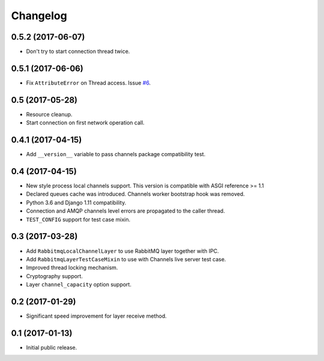 
.. :changelog:

Changelog
---------

0.5.2 (2017-06-07)
++++++++++++++++++

- Don't try to start connection thread twice.

0.5.1 (2017-06-06)
++++++++++++++++++

- Fix ``AttributeError`` on Thread access.  Issue `#6`_.

0.5 (2017-05-28)
++++++++++++++++

- Resource cleanup.
- Start connection on first network operation call.

0.4.1 (2017-04-15)
++++++++++++++++++

- Add ``__version__`` variable to pass channels package compatibility
  test.

0.4 (2017-04-15)
++++++++++++++++

- New style process local channels support.  This version is
  compatible with ASGI reference >= 1.1
- Declared queues cache was introduced.  Channels worker bootstrap
  hook was removed.
- Python 3.6 and Django 1.11 compatibility.
- Connection and AMQP channels level errors are propagated to the
  caller thread.
- ``TEST_CONFIG`` support for test case mixin.

0.3 (2017-03-28)
++++++++++++++++

- Add ``RabbitmqLocalChannelLayer`` to use RabbitMQ layer together
  with IPC.
- Add ``RabbitmqLayerTestCaseMixin`` to use with Channels live server
  test case.
- Improved thread locking mechanism.
- Cryptography support.
- Layer ``channel_capacity`` option support.

0.2 (2017-01-29)
++++++++++++++++

- Significant speed improvement for layer receive method.

0.1 (2017-01-13)
++++++++++++++++

- Initial public release.

.. _#6: https://github.com/proofit404/asgi_rabbitmq/issues/6
